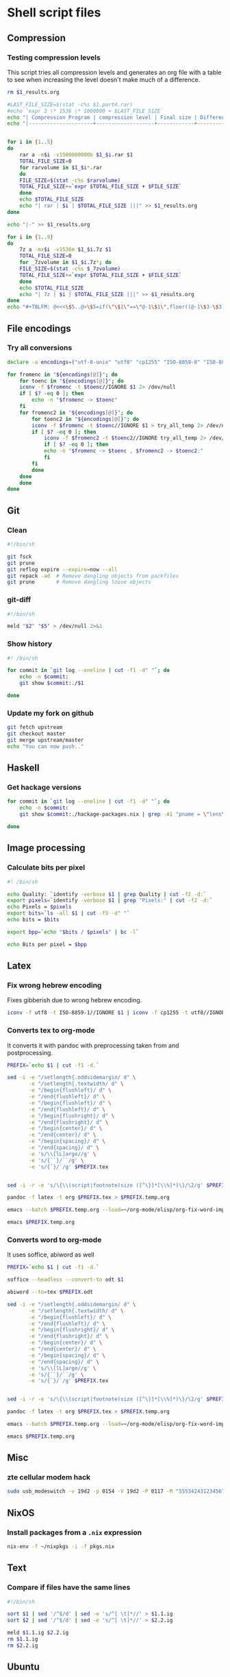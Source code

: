 #+PROPERTY: header-args :shebang "#!/bin/sh"

* Shell script files
:PROPERTIES:
:ID:       6946c996-68f9-4f97-a63d-4df158bbf6f3
:END:
** Compression
*** Testing compression levels
This script tries all compression levels and generates an org file with a table to see when increasing the level doesn't make much of a difference.
#+begin_src sh :test-compression-levels
rm $1_results.org

#LAST_FILE_SIZE=$(stat -c%s $1.part4.rar)
#echo `expr 3 \* 1536 \* 1000000 + $LAST_FILE_SIZE`
echo "| Compression Program | compression level | Final size | Difference in Mb | Normalized Difference (percentage) |" >> $1_results.org
echo "|---------------------+-------------------+------------+------------------+------------------------------------|" >> $1_results.org


for i in {1..5}
do
    rar a -m$i -v1500000000b $1_$i.rar $1
    TOTAL_FILE_SIZE=0
    for rarvolume in $1_$i*.rar
    do
	FILE_SIZE=$(stat -c%s $rarvolume)
	TOTAL_FILE_SIZE+=`expr $TOTAL_FILE_SIZE + $FILE_SIZE`
    done
    echo $TOTAL_FILE_SIZE
    echo "| rar | $i | $TOTAL_FILE_SIZE |||" >> $1_results.org
done

echo "|-" >> $1_results.org

for i in {1..9}
do
    7z a -mx$i -v1536m $1_$i.7z $1
    TOTAL_FILE_SIZE=0
    for _7zvolume in $1_$i.7z*; do
	FILE_SIZE=$(stat -c%s $_7zvolume)
	TOTAL_FILE_SIZE+=`expr $TOTAL_FILE_SIZE + $FILE_SIZE`
    done
    echo $TOTAL_FILE_SIZE
    echo "| 7z | $i | $TOTAL_FILE_SIZE |||" >> $1_results.org
done
echo "#+TBLFM: @<<<\$5..@>\$5=if(\"\$1\"==\"@-1\$1\",floor((@-1\$3-\$3)*100/@<<\$3),string(\"\")); E f-2::@<<<\$4..@>\$4=if(\"\$1\"==\"@-1\$1\",floor((@-1\$3-\$3)),string(\"\")); E" >> $1_results.org
#+end_src
** File encodings
*** Try all conversions
:PROPERTIES:
:ID:       78b6ac0f-4481-4b39-967a-be2fd47750dd
:END:
#+begin_src sh :tangle try-all.sh
declare -a encodings=("utf-8-unix" "utf8" "cp1255" "ISO-8859-8" "ISO-8859-1" "IBM862" "CSISOLATINHEBREW" "CSPC862LATINHEBREW" "HEBREW" "MS-HEBR")

for fromenc in "${encodings[@]}"; do
    for toenc in "${encodings[@]}"; do
	iconv -f $fromenc -t $toenc//IGNORE $1 2> /dev/null
	if [ $? -eq 0 ]; then
	    echo -n "$fromenc -> $toenc"
	fi
	for fromenc2 in "${encodings[@]}"; do
	    for toenc2 in "${encodings[@]}"; do
		iconv -f $fromenc -t $toenc//IGNORE $1 > try_all_temp 2> /dev/null
		if [ $? -eq 0 ]; then
		    iconv -f $fromenc2 -t $toenc2//IGNORE try_all_temp 2> /dev/null
		    if [ $? -eq 0 ]; then
			echo -n "$fromenc -> $toenc , $fromenc2 -> $toenc2:"
		    fi
		fi
	    done
	done
    done
done
#+end_src
** Git
*** Clean
:PROPERTIES:
:ID:       18affada-9ccf-4d24-a23d-ad67d8c475f9
:END:
#+begin_src sh :tangle git-clean.sh
#!/bin/sh

git fsck
git prune
git reflog expire --expire=now --all
git repack -ad  # Remove dangling objects from packfiles
git prune       # Remove dangling loose objects
#+end_src
*** git-diff
:PROPERTIES:
:ID:       670bce1c-88a7-4659-ae12-efaca5cdad90
:END:
#+begin_src sh :tangle git-diff.sh
#!/bin/sh

meld "$2" "$5" > /dev/null 2>&1
#+end_src
*** Show history
:PROPERTIES:
:ID:       a9acb004-0312-40fb-bcfe-6f1658238345
:END:
#+begin_src sh :tangle git-show-history.sh
#! /bin/sh

for commit in `git log --oneline | cut -f1 -d" "`; do
    echo -n $commit:
    git show $commit:./$1

done
#+end_src
*** Update my fork on github
:PROPERTIES:
:ID:       8b76af3c-db4d-40cb-acb8-370a7027aec3
:END:
#+begin_src sh :tangle git-update-fork.sh
git fetch upstream
git checkout master
git merge upstream/master
echo "You can now push.."
#+end_src
** Haskell
*** Get hackage versions
:PROPERTIES:
:ID:       545820db-8060-47b6-a8b5-87117f97aca2
:END:
#+begin_src sh :tangle get-hackage-versions.sh
for commit in `git log --oneline | cut -f1 -d" "`; do
    echo -n $commit: 
    git show $commit:./hackage-packages.nix | grep -A1 "pname = \"lens\"" | tail -1

done
#+end_src
** Image processing
*** Calculate bits per pixel
#+begin_src sh
#! /bin/sh

echo Quality: `identify -verbose $1 | grep Quality | cut -f2 -d:`
export pixels=`identify -verbose $1 | grep "Pixels:" | cut -f2 -d:`
echo Pixels = $pixels
export bits=`ls -all $1 | cut -f5 -d" "`
echo bits = $bits

export bpp=`echo "$bits / $pixels" | bc -l`

echo Bits per pixel = $bpp
#+end_src
** Latex
*** Fix wrong hebrew encoding
:PROPERTIES:
:ID:       182bdbf7-cbd6-4778-a4e4-a43fc9ee8bdb
:END:
Fixes gibberish due to wrong hebrew encoding.
#+begin_src sh :tangle fix-gibberish.sh
iconv -f utf8 -t ISO-8859-1//IGNORE $1 | iconv -f cp1255 -t utf8//IGNORE 2> /dev/null
#+end_src
*** Converts tex to org-mode
:PROPERTIES:
:ID:       6d8c5bca-fcd4-46ae-9338-94a2c54304b4
:END:
It converts it with pandoc with preprocessing taken from and postprocessing.
#+begin_src sh :tangle tex-to-org.sh
PREFIX=`echo $1 | cut -f1 -d.`

sed -i -e "/setlength{.oddsidemargin/ d" \
       -e "/setlength{.textwidth/ d" \
       -e "/begin{flushleft}/ d" \
       -e "/end{flushleft}/ d" \
       -e "/begin{flushleft}/ d" \
       -e "/end{flushleft}/ d" \
       -e "/begin{flushright}/ d" \
       -e "/end{flushright}/ d" \
       -e "/begin{center}/ d" \
       -e "/end{center}/ d" \
       -e "/begin{spacing}/ d" \
       -e "/end{spacing}/ d" \
       -e 's/\\[lL]arge//g' \
       -e 's/{``}/``/g' \
       -e 's/{`}/`/g' $PREFIX.tex


sed -i -r -e 's/\{\\(script|footnote)size ([^\}]*[\\%]*)\}/\2/g' $PREFIX.tex

pandoc -f latex -t org $PREFIX.tex > $PREFIX.temp.org

emacs --batch $PREFIX.temp.org --load=~/org-mode/elisp/org-fix-word-import.el --kill

emacs $PREFIX.temp.org
#+end_src
*** Converts word to org-mode
It uses soffice, abiword as well
#+begin_src sh
PREFIX=`echo $1 | cut -f1 -d.`

soffice --headless --convert-to odt $1

abiword --to=tex $PREFIX.odt

sed -i -e "/setlength{.oddsidemargin/ d" \
       -e "/setlength{.textwidth/ d" \
       -e "/begin{flushleft}/ d" \
       -e "/end{flushleft}/ d" \
       -e "/begin{flushright}/ d" \
       -e "/end{flushright}/ d" \
       -e "/begin{center}/ d" \
       -e "/end{center}/ d" \
       -e "/begin{spacing}/ d" \
       -e "/end{spacing}/ d" \
       -e 's/\\[lL]arge//g' \
       -e 's/{``}/``/g' \
       -e 's/{`}/`/g' $PREFIX.tex


sed -i -r -e 's/\{\\(script|footnote)size ([^\}]*[\\%]*)\}/\2/g' $PREFIX.tex

pandoc -f latex -t org $PREFIX.tex > $PREFIX.temp.org

emacs --batch $PREFIX.temp.org --load=~/org-mode/elisp/org-fix-word-import.el --kill

emacs $PREFIX.temp.org
#+end_src
** Misc
*** zte cellular modem hack
:PROPERTIES:
:ID:       74ef5500-414f-4297-bf54-7fc3d0fa3cab
:END:
#+begin_src sh :tangle zte.sh
sudo usb_modeswitch -v 19d2 -p 0154 -V 19d2 -P 0117 -M "5553424312345678000000000000061b000000020000000000000000000000"
#+end_src
** NixOS
*** Install packages from a ~.nix~ expression
:PROPERTIES:
:ID:       baefd0f4-c9ad-4555-9985-a9d2a7b1ab11
:END:
#+begin_src sh :tangle nix-install-pkgs.sh
nix-env -f ~/nixpkgs -i -f pkgs.nix
#+end_src
** Text
*** Compare if files have the same lines
#+begin_src sh
#!/bin/sh

sort $1 | sed '/^$/d' | sed -e 's/^[ \t]*//' > $1.1.ig
sort $2 | sed '/^$/d' | sed -e 's/^[ \t]*//' > $2.2.ig

meld $1.1.ig $2.2.ig
rm $1.1.ig
rm $2.2.ig
#+end_src
** Ubuntu
*** Copy the ubuntu background slideshow
#+begin_src sh
#! /bin/bash

mkdir ubuntu_backgrounds
i=0
for file in `cat $1 | grep "file" | cut -f2 -d">" | cut -f1 -d"<"`; do
    echo $file
    i=$((i+1))
    cp $file ubuntu_backgrounds/$i.jpg
done
#+end_src
